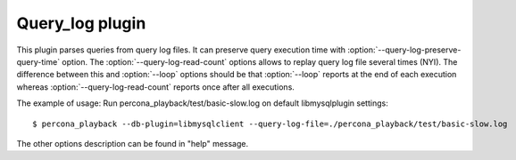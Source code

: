 ==================
 Query_log plugin
==================

This plugin parses queries from query log files. It can preserve query execution time with :option:`--query-log-preserve-query-time` option. The :option:`--query-log-read-count` options allows to replay query log file several times (NYI). The difference between this and :option:`--loop` options should be that :option:`--loop` reports at the end of each execution whereas :option:`--query-log-read-count` reports once after all executions.

The example of usage:
Run percona_playback/test/basic-slow.log on default libmysqlplugin settings: ::

 $ percona_playback --db-plugin=libmysqlclient --query-log-file=./percona_playback/test/basic-slow.log

The other options description can be found in "help" message.
